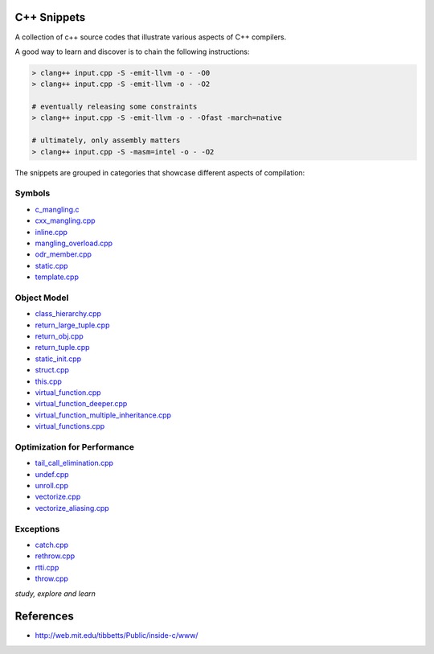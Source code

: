 C++ Snippets
============

A collection of c++ source codes that illustrate various aspects of C++ compilers.

A good way to learn and discover is to chain the following instructions:

.. code:: sh

    > clang++ input.cpp -S -emit-llvm -o - -O0
    > clang++ input.cpp -S -emit-llvm -o - -O2

    # eventually releasing some constraints
    > clang++ input.cpp -S -emit-llvm -o - -Ofast -march=native

    # ultimately, only assembly matters
    > clang++ input.cpp -S -masm=intel -o - -O2


The snippets are grouped in categories that showcase different aspects of compilation:

Symbols
-------

- `c_mangling.c <./symbols/c_mangling.c>`_
- `cxx_mangling.cpp <./symbols/cxx_mangling.cpp>`_
- `inline.cpp <./symbols/inline.cpp>`_
- `mangling_overload.cpp <./symbols/mangling_overload.cpp>`_
- `odr_member.cpp <./symbols/odr_member.cpp>`_
- `static.cpp <./symbols/static.cpp>`_
- `template.cpp <./symbols/template.cpp>`_

Object Model
------------

- `class_hierarchy.cpp <./objects/class_hierarchy.cpp>`_
- `return_large_tuple.cpp <./objects/return_large_tuple.cpp>`_
- `return_obj.cpp <./objects/return_obj.cpp>`_
- `return_tuple.cpp <./objects/return_tuple.cpp>`_
- `static_init.cpp <./objects/static_init.cpp>`_
- `struct.cpp <./objects/struct.cpp>`_
- `this.cpp <./objects/this.cpp>`_
- `virtual_function.cpp <./objects/virtual_function.cpp>`_
- `virtual_function_deeper.cpp <./objects/virtual_function_deeper.cpp>`_
- `virtual_function_multiple_inheritance.cpp <./objects/virtual_function_multiple_inheritance.cpp>`_
- `virtual_functions.cpp <./objects/virtual_functions.cpp>`_

Optimization for Performance
----------------------------

- `tail_call_elimination.cpp <./exceptions/tail_call_elimination.cpp>`_
- `undef.cpp <./exceptions/undef.cpp>`_
- `unroll.cpp <./exceptions/unroll.cpp>`_
- `vectorize.cpp <./exceptions/vectorize.cpp>`_
- `vectorize_aliasing.cpp <./exceptions/vectorize_aliasing.cpp>`_

Exceptions
----------

- `catch.cpp <./exceptions/catch.cpp>`_
- `rethrow.cpp <./exceptions/rethrow.cpp>`_
- `rtti.cpp <./exceptions/rtti.cpp>`_
- `throw.cpp <./exceptions/throw.cpp>`_


*study, explore and learn*


References
==========

- http://web.mit.edu/tibbetts/Public/inside-c/www/
